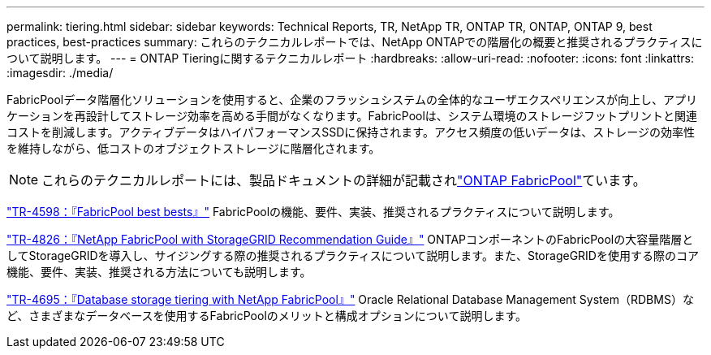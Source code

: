 ---
permalink: tiering.html 
sidebar: sidebar 
keywords: Technical Reports, TR, NetApp TR, ONTAP TR, ONTAP, ONTAP 9, best practices, best-practices 
summary: これらのテクニカルレポートでは、NetApp ONTAPでの階層化の概要と推奨されるプラクティスについて説明します。 
---
= ONTAP Tieringに関するテクニカルレポート
:hardbreaks:
:allow-uri-read: 
:nofooter: 
:icons: font
:linkattrs: 
:imagesdir: ./media/


[role="lead"]
FabricPoolデータ階層化ソリューションを使用すると、企業のフラッシュシステムの全体的なユーザエクスペリエンスが向上し、アプリケーションを再設計してストレージ効率を高める手間がなくなります。FabricPoolは、システム環境のストレージフットプリントと関連コストを削減します。アクティブデータはハイパフォーマンスSSDに保持されます。アクセス頻度の低いデータは、ストレージの効率性を維持しながら、低コストのオブジェクトストレージに階層化されます。

[NOTE]
====
これらのテクニカルレポートには、製品ドキュメントの詳細が記載されlink:https://docs.netapp.com/us-en/ontap/fabricpool/index.html["ONTAP FabricPool"^]ています。

====
link:https://www.netapp.com/pdf.html?item=/media/17239-tr4598.pdf["TR-4598：『FabricPool best bests』"^]
FabricPoolの機能、要件、実装、推奨されるプラクティスについて説明します。

link:https://www.netapp.com/pdf.html?item=/media/19403-tr-4826.pdf["TR-4826：『NetApp FabricPool with StorageGRID Recommendation Guide』"^]
ONTAPコンポーネントのFabricPoolの大容量階層としてStorageGRIDを導入し、サイジングする際の推奨されるプラクティスについて説明します。また、StorageGRIDを使用する際のコア機能、要件、実装、推奨される方法についても説明します。

link:https://www.netapp.com/pdf.html?item=/media/9138-tr4695.pdf["TR-4695：『Database storage tiering with NetApp FabricPool』"^]
Oracle Relational Database Management System（RDBMS）など、さまざまなデータベースを使用するFabricPoolのメリットと構成オプションについて説明します。
